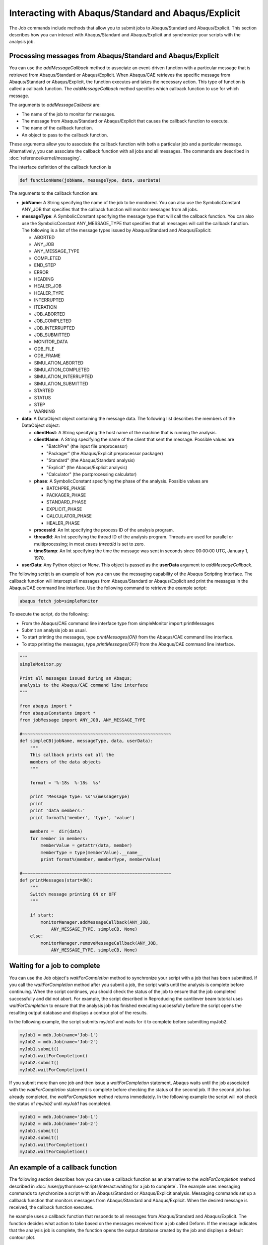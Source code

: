 ====================================================
Interacting with Abaqus/Standard and Abaqus/Explicit
====================================================

The Job commands include methods that allow you to submit jobs to Abaqus/Standard and Abaqus/Explicit. This section describes how you can interact with Abaqus/Standard and Abaqus/Explicit and synchronize your scripts with the analysis job.

Processing messages from Abaqus/Standard and Abaqus/Explicit
------------------------------------------------------------

You can use the `addMessageCallback` method to associate an event-driven function with a particular message that is retrieved from Abaqus/Standard or Abaqus/Explicit. When Abaqus/CAE retrieves the specific message from Abaqus/Standard or Abaqus/Explicit, the function executes and takes the necessary action. This type of function is called a callback function. The `addMessageCallback` method specifies which callback function to use for which message.

The arguments to `addMessageCallback` are:

- The name of the job to monitor for messages.
- The message from Abaqus/Standard or Abaqus/Explicit that causes the callback function to execute.
- The name of the callback function.
- An object to pass to the callback function.

These arguments allow you to associate the callback function with both a particular job and a particular message. Alternatively, you can associate the callback function with all jobs and all messages. The commands are described in :doc:`reference/kernel/messaging`.

The interface definition of the callback function is

.. code-block:: python2

    def functionName(jobName, messageType, data, userData)

The arguments to the callback function are:

- **jobName**: A String specifying the name of the job to be monitored. You can also use the SymbolicConstant ANY_JOB that specifies that the callback function will monitor messages from all jobs.
- **messageType**: A SymbolicConstant specifying the message type that will call the callback function. You can also use the SymbolicConstant ANY_MESSAGE_TYPE that specifies that all messages will call the callback function. The following is a list of the message types issued by Abaqus/Standard and Abaqus/Explicit:
  
  - ABORTED
  - ANY_JOB
  - ANY_MESSAGE_TYPE
  - COMPLETED
  - END_STEP
  - ERROR
  - HEADING
  - HEALER_JOB
  - HEALER_TYPE
  - INTERRUPTED
  - ITERATION
  - JOB_ABORTED
  - JOB_COMPLETED
  - JOB_INTERRUPTED
  - JOB_SUBMITTED
  - MONITOR_DATA
  - ODB_FILE
  - ODB_FRAME
  - SIMULATION_ABORTED
  - SIMULATION_COMPLETED
  - SIMULATION_INTERRUPTED
  - SIMULATION_SUBMITTED
  - STARTED
  - STATUS
  - STEP
  - WARNING
- **data**: A DataObject object containing the message data. The following list describes the members of the DataObject object:
  
  - **clientHost**: A String specifying the host name of the machine that is running the analysis.
  - **clientName**: A String specifying the name of the client that sent the message. Possible values are
    
    - "BatchPre" (the input file preprocessor)
    - "Packager" (the Abaqus/Explicit preprocessor packager)
    - "Standard" (the Abaqus/Standard analysis)
    - "Explicit" (the Abaqus/Explicit analysis)
    - "Calculator" (the postprocessing calculator)
  
  - **phase**: A SymbolicConstant specifying the phase of the analysis. Possible values are
    
    - BATCHPRE_PHASE
    - PACKAGER_PHASE
    - STANDARD_PHASE
    - EXPLICIT_PHASE
    - CALCULATOR_PHASE
    - HEALER_PHASE
  
  - **processId**: An Int specifying the process ID of the analysis program.
  - **threadId**: An Int specifying the thread ID of the analysis program. Threads are used for parallel or multiprocessing; in most cases *threadId* is set to zero.
  - **timeStamp**: An Int specifying the time the message was sent in seconds since 00:00:00 UTC, January 1, 1970.
- **userData**: Any Python object or `None`. This object is passed as the **userData** argument to `addMessageCallback`.

The following script is an example of how you can use the messaging capability of the Abaqus Scripting Interface. The callback function will intercept all messages from Abaqus/Standard or Abaqus/Explicit and print the messages in the Abaqus/CAE command line interface. Use the following command to retrieve the example script:


.. code-block:: sh

    abaqus fetch job=simpleMonitor

To execute the script, do the following:

- From the Abaqus/CAE command line interface type from simpleMonitor import printMessages
- Submit an analysis job as usual.
- To start printing the messages, type `printMessages(ON)` from the Abaqus/CAE command line interface.
- To stop printing the messages, type `printMessages(OFF)` from the Abaqus/CAE command line interface.


.. code-block:: python2

    """
    simpleMonitor.py

    Print all messages issued during an Abaqus;
    analysis to the Abaqus/CAE command line interface
    """

    from abaqus import *
    from abaqusConstants import *  
    from jobMessage import ANY_JOB, ANY_MESSAGE_TYPE

    #~~~~~~~~~~~~~~~~~~~~~~~~~~~~~~~~~~~~~~~~~~~~~~~~~~~~~~~~~
    def simpleCB(jobName, messageType, data, userData):
        """
        This callback prints out all the
        members of the data objects
        """

        format = '%-18s  %-18s  %s'
        
        print 'Message type: %s'%(messageType)
        print
        print 'data members:'
        print format%('member', 'type', 'value')
        
        members =  dir(data)
        for member in members:
            memberValue = getattr(data, member)
            memberType = type(memberValue).__name__
            print format%(member, memberType, memberValue)
        
    #~~~~~~~~~~~~~~~~~~~~~~~~~~~~~~~~~~~~~~~~~~~~~~~~~~~~~~~~~
    def printMessages(start=ON):
        """
        Switch message printing ON or OFF
        """
        
        if start:
            monitorManager.addMessageCallback(ANY_JOB, 
                ANY_MESSAGE_TYPE, simpleCB, None)
        else:
            monitorManager.removeMessageCallback(ANY_JOB, 
                ANY_MESSAGE_TYPE, simpleCB, None)

Waiting for a job to complete
-----------------------------

You can use the Job object's `waitForCompletion` method to synchronize your script with a job that has been submitted. If you call the `waitForCompletion` method after you submit a job, the script waits until the analysis is complete before continuing. When the script continues, you should check the status of the job to ensure that the job completed successfully and did not abort. For example, the script described in Reproducing the cantilever beam tutorial uses `waitForCompletion` to ensure that the analysis job has finished executing successfully before the script opens the resulting output database and displays a contour plot of the results.

In the following example, the script submits myJob1 and waits for it to complete before submitting myJob2.

.. code-block:: python2

    myJob1 = mdb.Job(name='Job-1')
    myJob2 = mdb.Job(name='Job-2')
    myJob1.submit()
    myJob1.waitForCompletion()
    myJob2.submit()
    myJob2.waitForCompletion()

If you submit more than one job and then issue a `waitForCompletion` statement, Abaqus waits until the job associated with the `waitForCompletion` statement is complete before checking the status of the second job. If the second job has already completed, the `waitForCompletion` method returns immediately. In the following example the script will not check the status of `myJob2` until `myJob1` has completed.

.. code-block:: python2

    myJob1 = mdb.Job(name='Job-1')
    myJob2 = mdb.Job(name='Job-2')
    myJob1.submit()
    myJob2.submit()
    myJob1.waitForCompletion()
    myJob2.waitForCompletion()

An example of a callback function
---------------------------------

The following section describes how you can use a callback function as an alternative to the `waitForCompletion` method described in :doc:`/user/python/use-scripts/interact:waiting for a job to complete`. The example uses messaging commands to synchronize a script with an Abaqus/Standard or Abaqus/Explicit analysis. Messaging commands set up a callback function that monitors messages from Abaqus/Standard and Abaqus/Explicit. When the desired message is received, the callback function executes.

he example uses a callback function that responds to all messages from Abaqus/Standard and Abaqus/Explicit. The function decides what action to take based on the messages received from a job called Deform. If the message indicates that the analysis job is complete, the function opens the output database created by the job and displays a default contour plot.

.. code-block:: python2

    #~~~~~~~~~~~~~~~~~~~~~~~~~~~~~~~~~~~~~~~~~~~~~~~~
    # Define the callback function

    from abaqus import *
    from abaqusConstants import *

    import visualization

    def onMessage(jobName, messageType, data, viewport):
    if ((messageType==ABORTED) or (messageType==ERROR)):
        print 'Solver problem; stop execution of callback function'
    elif (messageType==JOB_COMPLETED):
        odb = visualization.openOdb(path=jobName + '.odb')
        viewport.setValues(displayedObject=odb)
        viewport.odbDisplay.display.setValues(plotState=CONTOURS_ON_DEF)

        viewport.odbDisplay.commonOptions.setValues(renderStyle=FILLED)
     

The following statements show how the example script can be modified to use the callback function. After the first statement is executed, the callback function responds to all messages from the job named `Deform`. The final two statements create the job and submit it for analysis; the example script has now finished executing. When the job is complete, the callback function opens the resulting output database and displays a contour plot.

.. code-block:: python2

    ...
    myJobName = 'Deform'
    monitorManager.addMessageCallback(jobName=myJobName,
        messageType=ANY_MESSAGE_TYPE, callback=onMessage,
        userData=myViewport)
    myJob = mdb.Job(name=myJobName, model='Beam',
        description=jobDescription)
    myJob.submit()
    # End of example script.

You can use the `removeMessageCallback` method at the end of the callback function to remove it from the system. The arguments to the `removeMessageCallback` method must be identical to the arguments to the corresponding `addMessageCallback` command that set up the callback function.
